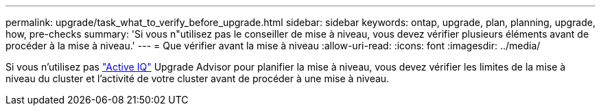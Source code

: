 ---
permalink: upgrade/task_what_to_verify_before_upgrade.html 
sidebar: sidebar 
keywords: ontap, upgrade, plan, planning, upgrade, how, pre-checks 
summary: 'Si vous n"utilisez pas le conseiller de mise à niveau, vous devez vérifier plusieurs éléments avant de procéder à la mise à niveau.' 
---
= Que vérifier avant la mise à niveau
:allow-uri-read: 
:icons: font
:imagesdir: ../media/


[role="lead"]
Si vous n'utilisez pas link:https://aiq.netapp.com/["Active IQ"^] Upgrade Advisor pour planifier la mise à niveau, vous devez vérifier les limites de la mise à niveau du cluster et l'activité de votre cluster avant de procéder à une mise à niveau.
